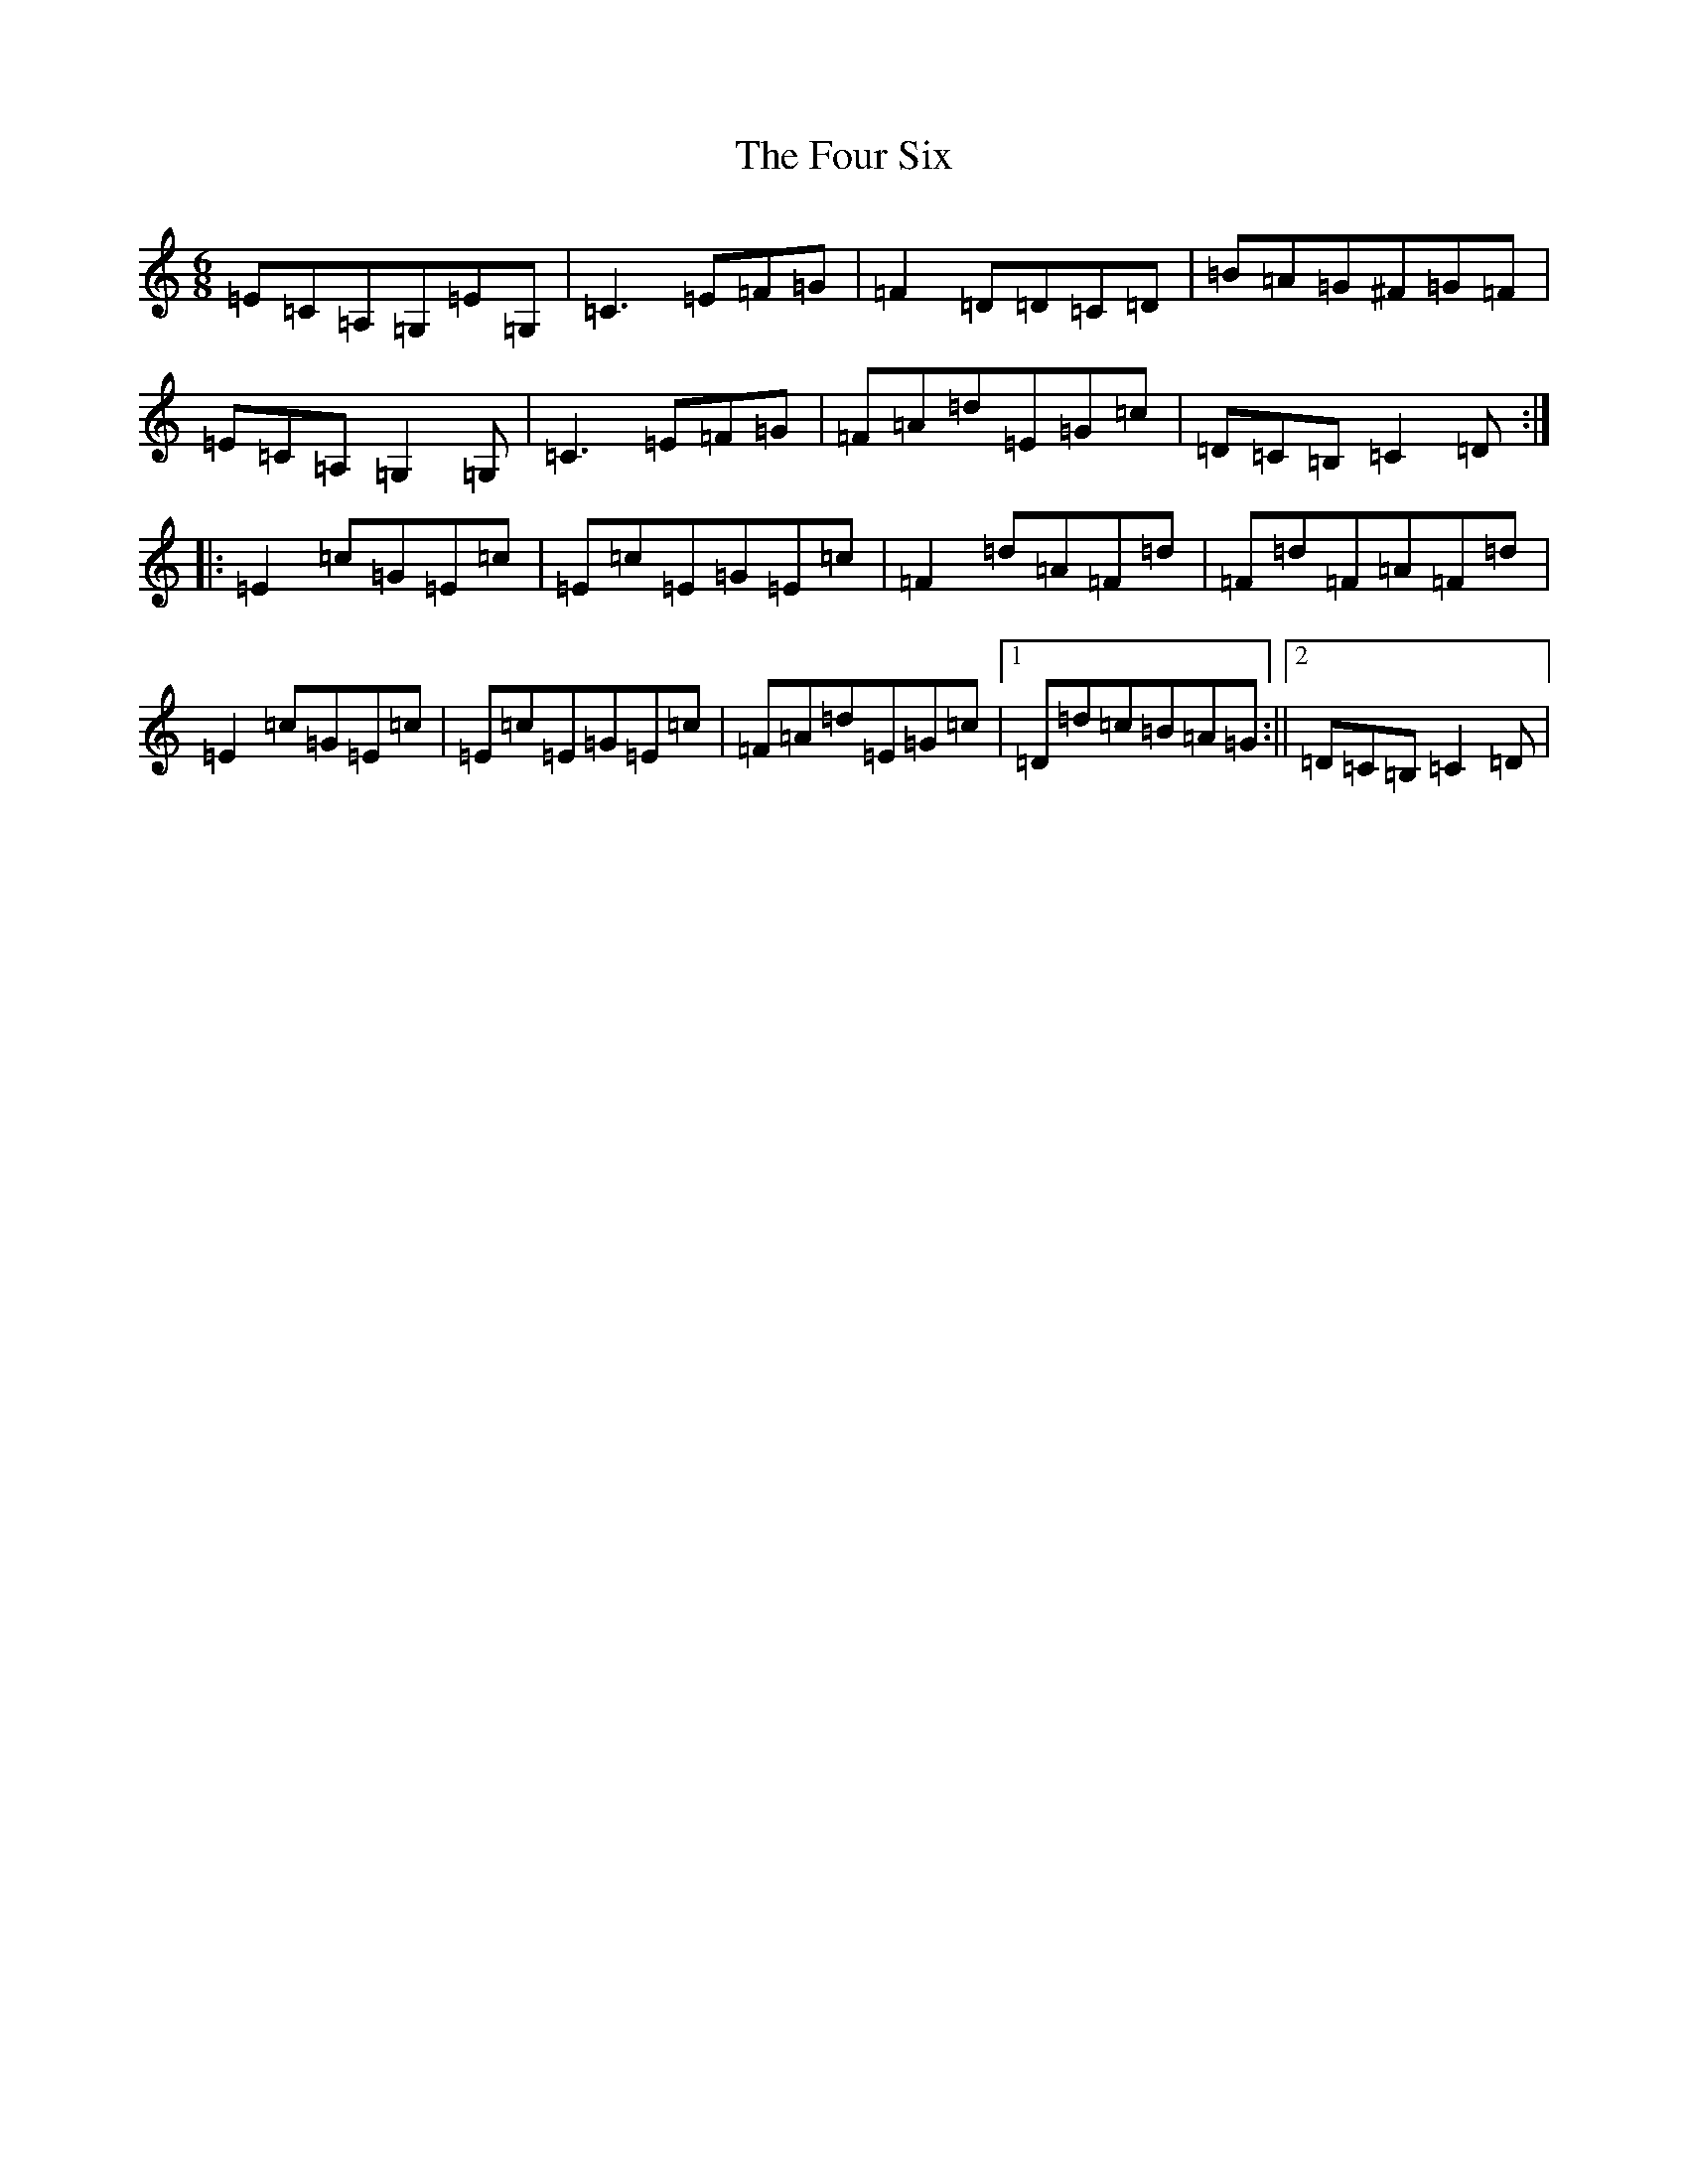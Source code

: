 X: 7193
T: Four Six, The
S: https://thesession.org/tunes/8118#setting8118
R: jig
M:6/8
L:1/8
K: C Major
=E=C=A,=G,=E=G,|=C3=E=F=G|=F2=D=D=C=D|=B=A=G^F=G=F|=E=C=A,=G,2=G,|=C3=E=F=G|=F=A=d=E=G=c|=D=C=B,=C2=D:||:=E2=c=G=E=c|=E=c=E=G=E=c|=F2=d=A=F=d|=F=d=F=A=F=d|=E2=c=G=E=c|=E=c=E=G=E=c|=F=A=d=E=G=c|1=D=d=c=B=A=G:||2=D=C=B,=C2=D|
